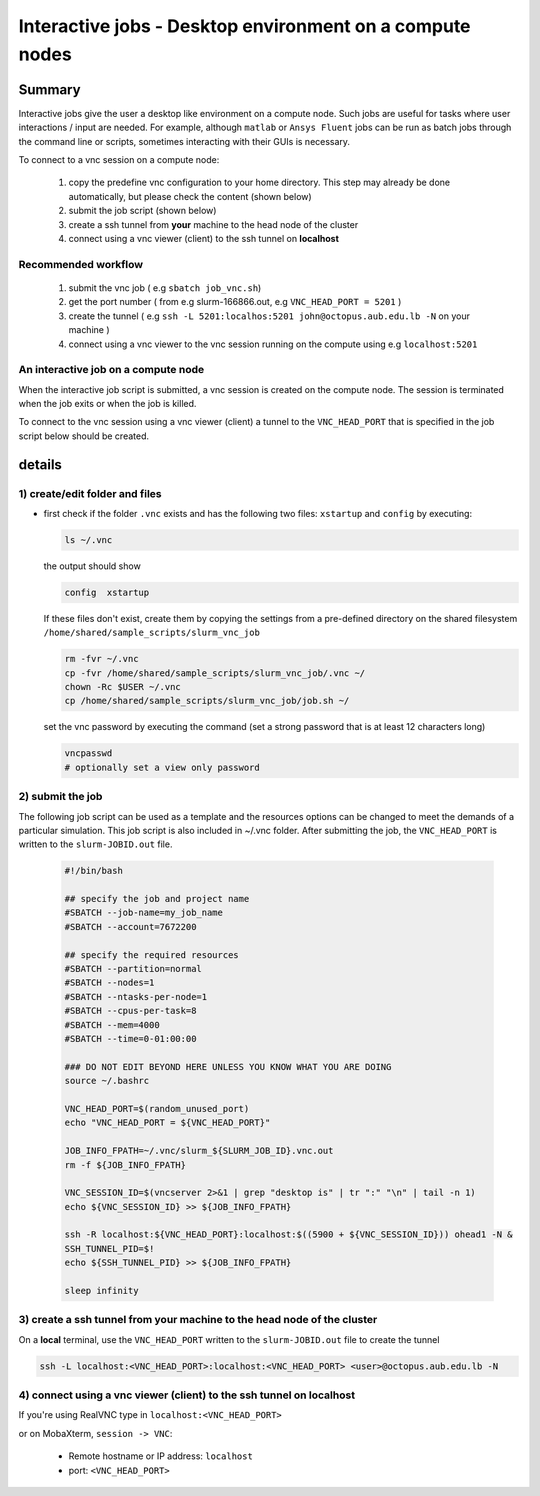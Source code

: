 Interactive jobs - Desktop environment on a compute nodes
---------------------------------------------------------

.. _interactive_job_octopus_anchor:

Summary
^^^^^^^

Interactive jobs give the user a desktop like environment on a compute node.
Such jobs are useful for tasks where user interactions / input are needed.
For example, although ``matlab`` or ``Ansys Fluent`` jobs can be run as
batch jobs through the command line or scripts, sometimes interacting with their
GUIs is necessary.

To connect to a vnc session on a compute node:

  1) copy the predefine vnc configuration to your home directory. This step may
     already be done automatically, but please check the content (shown below)
  2) submit the job script (shown below)
  3) create a ssh tunnel from **your** machine to the head node of the cluster
  4) connect using a vnc viewer (client) to the ssh tunnel on **localhost**

Recommended workflow
++++++++++++++++++++

   1) submit the vnc job ( e.g ``sbatch job_vnc.sh``)
   2) get the port number ( from e.g slurm-166866.out, e.g ``VNC_HEAD_PORT = 5201`` )
   3) create the tunnel ( e.g ``ssh -L 5201:localhos:5201 john@octopus.aub.edu.lb -N`` on your machine )
   4) connect using a vnc viewer to the vnc session running on the compute using e.g ``localhost:5201``

An interactive job on a compute node
++++++++++++++++++++++++++++++++++++

When the interactive job script is submitted, a vnc session is created on
the compute node. The session is terminated when the job exits or when the job
is killed.

To connect to the vnc session using a vnc viewer (client) a tunnel to the
``VNC_HEAD_PORT`` that is specified in the job script below should be created.

.. figure:: imgs/interactive_work_on_compute_nodes.png
   :scale: 100 %
   :alt:
  
details
^^^^^^^^

1) create/edit folder and files
++++++++++++++++++++++++++++++++

- first check if the folder ``.vnc`` exists and has the following two files:
  ``xstartup`` and ``config`` by executing:

  .. code-block:: bash

       ls ~/.vnc

  the output should show

  .. code-block:: bash

       config  xstartup

  If these files don't exist, create them by copying the settings from a
  pre-defined directory on the shared filesystem ``/home/shared/sample_scripts/slurm_vnc_job``

  .. code-block:: bash

        rm -fvr ~/.vnc
        cp -fvr /home/shared/sample_scripts/slurm_vnc_job/.vnc ~/
        chown -Rc $USER ~/.vnc
        cp /home/shared/sample_scripts/slurm_vnc_job/job.sh ~/

  set the vnc password by executing the command (set a strong password that is
  at least 12 characters long)

  .. code-block:: bash

        vncpasswd
        # optionally set a view only password

2) submit the job
++++++++++++++++++

The following job script can be used as a template and the resources options
can be changed to meet the demands of a particular simulation. This job
script is also included in ~/.vnc folder. After submitting the job, the
``VNC_HEAD_PORT`` is written to the ``slurm-JOBID.out`` file.

    .. code-block:: bash

        #!/bin/bash

        ## specify the job and project name
        #SBATCH --job-name=my_job_name
        #SBATCH --account=7672200

        ## specify the required resources
        #SBATCH --partition=normal
        #SBATCH --nodes=1
        #SBATCH --ntasks-per-node=1
        #SBATCH --cpus-per-task=8
        #SBATCH --mem=4000
        #SBATCH --time=0-01:00:00

        ### DO NOT EDIT BEYOND HERE UNLESS YOU KNOW WHAT YOU ARE DOING
        source ~/.bashrc

        VNC_HEAD_PORT=$(random_unused_port)
        echo "VNC_HEAD_PORT = ${VNC_HEAD_PORT}"

        JOB_INFO_FPATH=~/.vnc/slurm_${SLURM_JOB_ID}.vnc.out
        rm -f ${JOB_INFO_FPATH}

        VNC_SESSION_ID=$(vncserver 2>&1 | grep "desktop is" | tr ":" "\n" | tail -n 1)
        echo ${VNC_SESSION_ID} >> ${JOB_INFO_FPATH}

        ssh -R localhost:${VNC_HEAD_PORT}:localhost:$((5900 + ${VNC_SESSION_ID})) ohead1 -N &
        SSH_TUNNEL_PID=$!
        echo ${SSH_TUNNEL_PID} >> ${JOB_INFO_FPATH}

        sleep infinity


3) create a ssh tunnel from **your** machine to the head node of the cluster
+++++++++++++++++++++++++++++++++++++++++++++++++++++++++++++++++++++++++++++

On a **local** terminal, use the ``VNC_HEAD_PORT`` written to the
``slurm-JOBID.out`` file to create the tunnel

.. code-block:: bash
		
   ssh -L localhost:<VNC_HEAD_PORT>:localhost:<VNC_HEAD_PORT> <user>@octopus.aub.edu.lb -N

4) connect using a vnc viewer (client) to the ssh tunnel on localhost
++++++++++++++++++++++++++++++++++++++++++++++++++++++++++++++++++++++

If you're using RealVNC type in ``localhost:<VNC_HEAD_PORT>``
	
or on MobaXterm, ``session -> VNC``:

   - Remote hostname or IP address: ``localhost``
   - port: ``<VNC_HEAD_PORT>``

